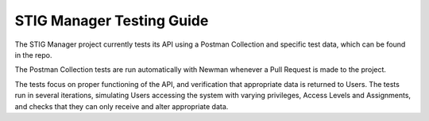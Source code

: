 .. _testing:


STIG Manager Testing Guide
########################################




The STIG Manager project currently tests its API using a Postman Collection and specific test data, which can be found in the repo.

The Postman Collection tests are run automatically with Newman whenever a Pull Request is made to the project.

The tests focus on proper functioning of the API, and verification that appropriate data is returned to Users.
The tests run in several iterations, simulating Users accessing the system with varying privileges, Access Levels and Assignments, and checks that they can only receive and alter appropriate data.





